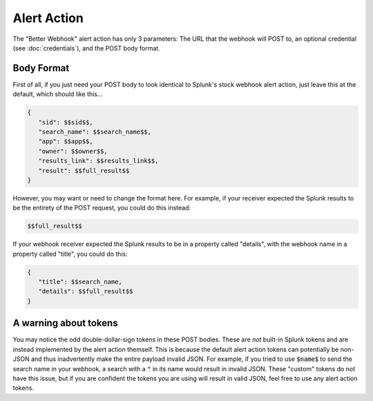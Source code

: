 .. _alert_action:

Alert Action
=============

The "Better Webhook" alert action has only 3 parameters: The URL that the webhook
will POST to, an optional credential (see :doc:`credentials`), and the POST body
format. 

Body Format
------------

First of all, if you just need your POST body to look identical to Splunk's stock
webhook alert action, just leave this at the default, which should like this...

.. code-block::  

   {
      "sid": $$sid$$,
      "search_name": $$search_name$$,
      "app": $$app$$,
      "owner": $$owner$$,
      "results_link": $$results_link$$,
      "result": $$full_result$$
   }      

However, you may want or need to change the format here. For example, if your receiver
expected the Splunk results to be the entirety of the POST request, you could do this
instead:

.. code-block:: 


   $$full_result$$


If your webhook receiver expected the Splunk results to be in a property called
"details", with the webhook name in a property called "title", you could do this:

.. code-block:: 

   {
      "title": $$search_name,
      "details": $$full_result$$
   }

A warning about tokens
-----------------------
You may notice the odd double-dollar-sign tokens in these POST bodies. These are *not*
built-in Splunk tokens and are instead implemented by the alert action themself. This
is because the default alert action tokens can potentially be non-JSON and thus 
inadvertently make the entire payload invalid JSON. For example, if you tried to use
:code:`$name$` to send the search name in your webhook, a search with a :code:`"` in its name
would result in invalid JSON. These "custom" tokens do not have this issue, but if you
are confident the tokens you are using will result in valid JSON, feel free to use any
alert action tokens.


.. autosummary::
   :toctree: generated

